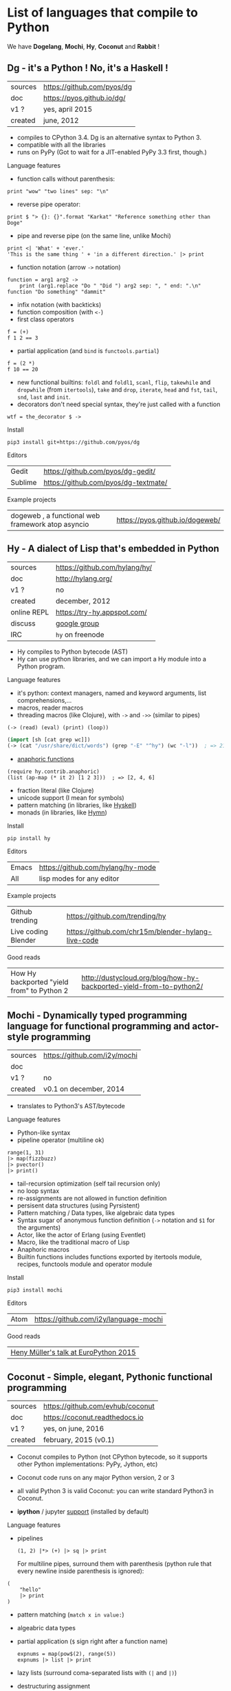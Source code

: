 # This file is writen in org-mode http://orgmode.org
# It is to be opened  with Emacs, which will  recognize it as
# rich text.

# Vindarel 2016

#+OPTIONS: toc:4

* List of languages that compile to Python

We have *Dogelang*, *Mochi*, *Hy*, *Coconut* and *Rabbit* !

** Dg - it's a Python ! No, it's a Haskell !

#+BEGIN_HTML
 <img src="https://pyos.github.io/dg/images/seriousdawg.jpg", title="NOT'REALLY®" </img>
#+END_HTML

| sources | [[https://github.com/pyos/dg][https://github.com/pyos/dg]] |
| doc     | [[https://pyos.github.io/dg/][https://pyos.github.io/dg/]] |
| v1 ?    | yes, april 2015            |
| created | june, 2012                 |

- compiles  to CPython  3.4. Dg is an alternative syntax to Python 3.
- compatible with all the libraries
- runs on PyPy (Got to wait for a JIT-enabled PyPy 3.3 first, though.)

**** Language features

 - function calls without parenthesis:
 : print "wow" "two lines" sep: "\n"
 - reverse pipe operator:
 : print $ "> {}: {}".format "Karkat" "Reference something other than Doge"
 - pipe and reverse pipe (on the same line, unlike Mochi)
 : print <| 'What' + 'ever.'
 : 'This is the same thing ' + 'in a different direction.' |> print
 - function notation (arrow =->= notation)
 : function = arg1 arg2 ->
 :     print (arg1.replace "Do " "Did ") arg2 sep: ", " end: ".\n"
 : function "Do something" "dammit"
 - infix notation (with backticks)
 - function composition (with =<-=)
 - first class operators
 : f = (+)
 : f 1 2 == 3
 - partial application (and =bind= is =functools.partial=)
 : f = (2 *)
 : f 10 == 20
 - new  functional builtins:  =foldl=  and  =foldl1=, =scanl=,  =flip=,
   =takewhile= and  =dropwhile= (from =itertools=), =take=  and =drop=,
   =iterate=, =head= and =fst=, =tail=, =snd=, =last= and =init=.
 - decorators don't  need special  syntax, they're  just called  with a
   function
 : wtf = the_decorator $ ->

**** Install

 : pip3 install git+https://github.com/pyos/dg

**** Editors

 | Gedit   | [[https://github.com/pyos/dg-gedit/][https://github.com/pyos/dg-gedit/]]    |
 | Sublime | [[https://github.com/pyos/dg-textmate/][https://github.com/pyos/dg-textmate/]] |


**** Example projects

 | dogeweb ,    a    functional     web    framework    atop    asyncio | [[https://pyos.github.io/dogeweb/][https://pyos.github.io/dogeweb/]] |

** Hy - A dialect of Lisp that's embedded in Python

#+BEGIN_HTML
<img src='http://docs.hylang.org/en/latest/_images/hy-logo-small.png', title='' </img>
#+END_HTML

| sources     | [[https://github.com/hylang/hy/][https://github.com/hylang/hy/]] |
| doc         | [[http://hylang.org/][http://hylang.org/]]            |
| v1 ?        | no                            |
| created     | december, 2012                |
| online REPL | [[https://try-hy.appspot.com/][https://try-hy.appspot.com/]]   |
| discuss     | [[https://groups.google.com/forum/#!forum/hylang-discuss][google group]]                  |
| IRC         | =hy= on freenode              |

- Hy compiles to Python bytecode (AST)
- Hy can use  python libraries, and we  can import a Hy  module into a
  Python program.

**** Language features

- it's python: context managers, named and keyword arguments, list comprehensions,...
- macros, reader macros
- threading macros (like Clojure), with =->= and =->>= (similar to pipes)
: (-> (read) (eval) (print) (loop))
#+BEGIN_SRC lisp
(import [sh [cat grep wc]])
(-> (cat "/usr/share/dict/words") (grep "-E" "^hy") (wc "-l"))  ; => 210
#+END_SRC
- [[http://docs.hylang.org/en/latest/contrib/anaphoric.html][anaphoric functions]]
: (require hy.contrib.anaphoric)
: (list (ap-map (* it 2) [1 2 3]))  ; => [2, 4, 6]
- fraction literal (like Clojure)
- unicode support (I mean for symbols)
- pattern matching (in libraries, like [[https://github.com/kirbyfan64/hyskell][Hyskell]])
- monads (in libraries, like [[https://github.com/pyx/hymn][Hymn]])

**** Install

  : pip install hy

**** Editors
  | Emacs | [[https://github.com/hylang/hy-mode][https://github.com/hylang/hy-mode]] |
  | All   | lisp modes for any editor         |


**** Example projects
| Github trending     | [[https://github.com/trending/hy][https://github.com/trending/hy]]                     |
| Live coding Blender | [[https://github.com/chr15m/blender-hylang-live-code][https://github.com/chr15m/blender-hylang-live-code]] |

**** Good reads
| How Hy backported "yield from" to Python 2 | [[http://dustycloud.org/blog/how-hy-backported-yield-from-to-python2/][http://dustycloud.org/blog/how-hy-backported-yield-from-to-python2/]] |

** Mochi -  Dynamically typed programming language for functional programming and actor-style programming

| sources | [[https://github.com/i2y/mochi][https://github.com/i2y/mochi]] |
| doc     |                              |
| v1 ?    | no                           |
| created | v0.1 on december, 2014       |

- translates to Python3's AST/bytecode

**** Language features
 - Python-like syntax
 - pipeline operator (multiline ok)
 : range(1, 31)
 : |> map(fizzbuzz)
 : |> pvector()
 : |> print()
 - tail-recursion optimization (self tail recursion only)
 - no loop syntax
 - re-assignments are not allowed in function definition
 - persisent data structures (using Pyrsistent)
 - Pattern matching / Data types, like algebraic data types
 - Syntax  sugar of  anonymous function  definition (=->=  notation and
   =$1= for the arguments)
 - Actor, like the actor of Erlang (using Eventlet)
 - Macro, like the traditional macro of Lisp
 - Anaphoric macros
 - Builtin functions  includes functions exported by  itertools module,
   recipes, functools module and operator module
**** Install

 : pip3 install mochi

**** Editors

 | Atom | [[https://github.com/i2y/language-mochi][https://github.com/i2y/language-mochi]] |


**** Good reads
| [[https://www.youtube.com/watch?v=bFqQd1eyY10][Heny Müller's talk at EuroPython 2015]] |

** Coconut - Simple, elegant, Pythonic functional programming

| sources | [[https://github.com/evhub/coconut][https://github.com/evhub/coconut]] |
| doc     | [[https://coconut.readthedocs.io][https://coconut.readthedocs.io]]   |
| v1 ?    | yes, on june, 2016               |
| created | february, 2015 (v0.1)            |

- Coconut compiles  to Python  (not CPython  bytecode, so  it supports
  other Python implementations: PyPy, Jython, etc)
- Coconut code runs on any major Python version, 2 or 3
- all valid Python 3 is valid Coconut: you can write standard Python3 in Coconut.

- *ipython* / jupyter [[http://coconut.readthedocs.io/en/master/DOCS.html#ipython-jupyter-support][support]] (installed by default)

**** Language features
 - pipelines
   : (1, 2) |*> (+) |> sq |> print
   For multiline  pipes, surround  them with parenthesis  (python rule
   that every newline inside parenthesis is ignored):
#+BEGIN_SRC coconut
(
    "hello"
    |> print
)
#+END_SRC
 - pattern matching (=match x in value:=)
 - algeabric data types
 - partial application (=$= sign right after a function name)
   : expnums = map(pow$(2), range(5))
   : expnums |> list |> print
 - lazy lists (surround coma-separated lists with =(|= and =|)=)
 - destructuring assignment
 - function composition (with =..=)
   : fog = f..g
 - prettier lambdas (=->= syntax)
 - parallel programming
 - tail recursion optimization
 - infix notation (like in Haskell with backticks)
 - underscore digits separators (=10_000_000=)
 - decorators support any expression
   : @ wrapper1 .. wrapper2 $(arg)
 - code pass through the compiler
 - ...

**** Install

 : pip install coconut

**** Editors
 - Pygments support

 | Sublime | Coconut |

** Rabbit - a functional language on top of Python (discontinued in favor of Coconut)


| sources | [[https://github.com/evhub/rabbit][https://github.com/evhub/rabbit]] |
| doc     |                                 |
| v1 ?    | yes, on oct, 2014. DISCONTINUED    |
| created | v0.1 on may, 2014               |

From the author's words: ([[https://www.reddit.com/r/Python/comments/4owzu7/coconut_functional_programming_in_python/d4hhfw0][src]])
#+BEGIN_QUOTE
Coconut is my attempt to fix the mistakes I thought I made with Rabbit, namely:

    * Coconut is compiled, while Rabbit is interpreted, making Coconut much faster
    * Coconut is an extension to Python, while Rabbit is a replacement, making Coconut much easier to use
#+END_QUOTE

Quicksort:

#+BEGIN_SRC txt
qsort(l) = (
    qsort: (as ~ \x\(x @ x<=a)) ++ a ++ qsort: (as ~ \x\(x @ x>a))
    $ a,as = l
    ) @ len:l
#+END_SRC

* Misc
** Pixie, a lightweight and native lisp built in RPython
is built in RPython

- [[https://github.com/pixie-lang/pixie][https://github.com/pixie-lang/pixie]]
